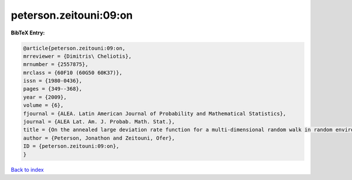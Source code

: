 peterson.zeitouni:09:on
=======================

.. :cite:t:`peterson.zeitouni:09:on`

.. bibliography:: ../../All.bib

**BibTeX Entry:**

.. code-block:: bibtex

   @article{peterson.zeitouni:09:on,
   mrreviewer = {Dimitris\ Cheliotis},
   mrnumber = {2557875},
   mrclass = {60F10 (60G50 60K37)},
   issn = {1980-0436},
   pages = {349--368},
   year = {2009},
   volume = {6},
   fjournal = {ALEA. Latin American Journal of Probability and Mathematical Statistics},
   journal = {ALEA Lat. Am. J. Probab. Math. Stat.},
   title = {On the annealed large deviation rate function for a multi-dimensional random walk in random environment},
   author = {Peterson, Jonathon and Zeitouni, Ofer},
   ID = {peterson.zeitouni:09:on},
   }

`Back to index <../index>`_

